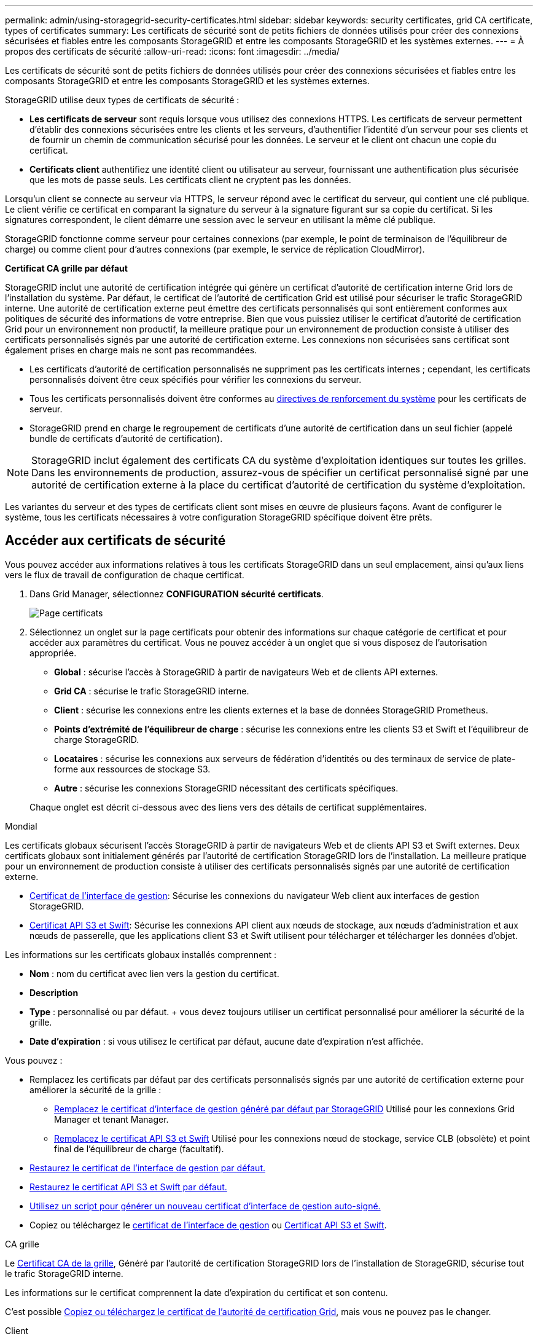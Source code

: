 ---
permalink: admin/using-storagegrid-security-certificates.html 
sidebar: sidebar 
keywords: security certificates, grid CA certificate, types of certificates 
summary: Les certificats de sécurité sont de petits fichiers de données utilisés pour créer des connexions sécurisées et fiables entre les composants StorageGRID et entre les composants StorageGRID et les systèmes externes. 
---
= À propos des certificats de sécurité
:allow-uri-read: 
:icons: font
:imagesdir: ../media/


[role="lead"]
Les certificats de sécurité sont de petits fichiers de données utilisés pour créer des connexions sécurisées et fiables entre les composants StorageGRID et entre les composants StorageGRID et les systèmes externes.

StorageGRID utilise deux types de certificats de sécurité :

* *Les certificats de serveur* sont requis lorsque vous utilisez des connexions HTTPS. Les certificats de serveur permettent d'établir des connexions sécurisées entre les clients et les serveurs, d'authentifier l'identité d'un serveur pour ses clients et de fournir un chemin de communication sécurisé pour les données. Le serveur et le client ont chacun une copie du certificat.
* *Certificats client* authentifiez une identité client ou utilisateur au serveur, fournissant une authentification plus sécurisée que les mots de passe seuls. Les certificats client ne cryptent pas les données.


Lorsqu'un client se connecte au serveur via HTTPS, le serveur répond avec le certificat du serveur, qui contient une clé publique. Le client vérifie ce certificat en comparant la signature du serveur à la signature figurant sur sa copie du certificat. Si les signatures correspondent, le client démarre une session avec le serveur en utilisant la même clé publique.

StorageGRID fonctionne comme serveur pour certaines connexions (par exemple, le point de terminaison de l'équilibreur de charge) ou comme client pour d'autres connexions (par exemple, le service de réplication CloudMirror).

*Certificat CA grille par défaut*

StorageGRID inclut une autorité de certification intégrée qui génère un certificat d'autorité de certification interne Grid lors de l'installation du système. Par défaut, le certificat de l'autorité de certification Grid est utilisé pour sécuriser le trafic StorageGRID interne. Une autorité de certification externe peut émettre des certificats personnalisés qui sont entièrement conformes aux politiques de sécurité des informations de votre entreprise. Bien que vous puissiez utiliser le certificat d'autorité de certification Grid pour un environnement non productif, la meilleure pratique pour un environnement de production consiste à utiliser des certificats personnalisés signés par une autorité de certification externe. Les connexions non sécurisées sans certificat sont également prises en charge mais ne sont pas recommandées.

* Les certificats d'autorité de certification personnalisés ne suppriment pas les certificats internes ; cependant, les certificats personnalisés doivent être ceux spécifiés pour vérifier les connexions du serveur.
* Tous les certificats personnalisés doivent être conformes au xref:../harden/index.adoc[directives de renforcement du système] pour les certificats de serveur.
* StorageGRID prend en charge le regroupement de certificats d'une autorité de certification dans un seul fichier (appelé bundle de certificats d'autorité de certification).



NOTE: StorageGRID inclut également des certificats CA du système d'exploitation identiques sur toutes les grilles. Dans les environnements de production, assurez-vous de spécifier un certificat personnalisé signé par une autorité de certification externe à la place du certificat d'autorité de certification du système d'exploitation.

Les variantes du serveur et des types de certificats client sont mises en œuvre de plusieurs façons. Avant de configurer le système, tous les certificats nécessaires à votre configuration StorageGRID spécifique doivent être prêts.



== Accéder aux certificats de sécurité

Vous pouvez accéder aux informations relatives à tous les certificats StorageGRID dans un seul emplacement, ainsi qu'aux liens vers le flux de travail de configuration de chaque certificat.

. Dans Grid Manager, sélectionnez *CONFIGURATION* *sécurité* *certificats*.
+
image::security_certificates.png[Page certificats]

. Sélectionnez un onglet sur la page certificats pour obtenir des informations sur chaque catégorie de certificat et pour accéder aux paramètres du certificat. Vous ne pouvez accéder à un onglet que si vous disposez de l'autorisation appropriée.
+
** *Global* : sécurise l'accès à StorageGRID à partir de navigateurs Web et de clients API externes.
** *Grid CA* : sécurise le trafic StorageGRID interne.
** *Client* : sécurise les connexions entre les clients externes et la base de données StorageGRID Prometheus.
** *Points d'extrémité de l'équilibreur de charge* : sécurise les connexions entre les clients S3 et Swift et l'équilibreur de charge StorageGRID.
** *Locataires* : sécurise les connexions aux serveurs de fédération d'identités ou des terminaux de service de plate-forme aux ressources de stockage S3.
** *Autre* : sécurise les connexions StorageGRID nécessitant des certificats spécifiques.


+
Chaque onglet est décrit ci-dessous avec des liens vers des détails de certificat supplémentaires.



[role="tabbed-block"]
====
.Mondial
--
Les certificats globaux sécurisent l'accès StorageGRID à partir de navigateurs Web et de clients API S3 et Swift externes. Deux certificats globaux sont initialement générés par l'autorité de certification StorageGRID lors de l'installation. La meilleure pratique pour un environnement de production consiste à utiliser des certificats personnalisés signés par une autorité de certification externe.

* <<Certificat de l'interface de gestion>>: Sécurise les connexions du navigateur Web client aux interfaces de gestion StorageGRID.
* <<Certificat API S3 et Swift>>: Sécurise les connexions API client aux nœuds de stockage, aux nœuds d'administration et aux nœuds de passerelle, que les applications client S3 et Swift utilisent pour télécharger et télécharger les données d'objet.


Les informations sur les certificats globaux installés comprennent :

* *Nom* : nom du certificat avec lien vers la gestion du certificat.
* *Description*
* *Type* : personnalisé ou par défaut. + vous devez toujours utiliser un certificat personnalisé pour améliorer la sécurité de la grille.
* *Date d'expiration* : si vous utilisez le certificat par défaut, aucune date d'expiration n'est affichée.


Vous pouvez :

* Remplacez les certificats par défaut par des certificats personnalisés signés par une autorité de certification externe pour améliorer la sécurité de la grille :
+
** xref:configuring-custom-server-certificate-for-grid-manager-tenant-manager.adoc[Remplacez le certificat d'interface de gestion généré par défaut par StorageGRID] Utilisé pour les connexions Grid Manager et tenant Manager.
** xref:configuring-custom-server-certificate-for-storage-node-or-clb.adoc[Remplacez le certificat API S3 et Swift] Utilisé pour les connexions nœud de stockage, service CLB (obsolète) et point final de l'équilibreur de charge (facultatif).


* xref:configuring-custom-server-certificate-for-grid-manager-tenant-manager.adoc#restore-the-default-management-interface-certificate[Restaurez le certificat de l'interface de gestion par défaut.]
* xref:configuring-custom-server-certificate-for-storage-node-or-clb.adoc#restore-the-default-s3-and-swift-api-certificate[Restaurez le certificat API S3 et Swift par défaut.]
* xref:configuring-custom-server-certificate-for-grid-manager-tenant-manager.adoc#use-a-script-to-generate-a-new-self-signed-management-interface-certificate[Utilisez un script pour générer un nouveau certificat d'interface de gestion auto-signé.]
* Copiez ou téléchargez le xref:configuring-custom-server-certificate-for-grid-manager-tenant-manager.adoc#download-or-copy-the-management-interface-certificate[certificat de l'interface de gestion] ou xref:configuring-custom-server-certificate-for-storage-node-or-clb.adoc#download-or-copy-the-s3-and-swift-api-certificate[Certificat API S3 et Swift].


--
.CA grille
--
Le <<gridca_details,Certificat CA de la grille>>, Généré par l'autorité de certification StorageGRID lors de l'installation de StorageGRID, sécurise tout le trafic StorageGRID interne.

Les informations sur le certificat comprennent la date d'expiration du certificat et son contenu.

C'est possible xref:copying-storagegrid-system-ca-certificate.adoc[Copiez ou téléchargez le certificat de l'autorité de certification Grid], mais vous ne pouvez pas le changer.

--
.Client
--
<<adminclientcert_details,Certificats client>>, Généré par une autorité de certification externe, sécurisez les connexions entre les outils de contrôle externes et la base de données StorageGRID Prometheus.

La table de certificats possède une ligne pour chaque certificat client configuré et indique si le certificat peut être utilisé pour l'accès à la base de données Prometheus, ainsi que la date d'expiration du certificat.

Vous pouvez :

* xref:configuring-administrator-client-certificates.adoc#add-client-certificates[Téléchargez ou générez un nouveau certificat client.]
* Sélectionnez un nom de certificat pour afficher les détails du certificat où vous pouvez :
+
** xref:configuring-administrator-client-certificates.adoc#edit-client-certificates[Modifiez le nom du certificat client.]
** xref:configuring-administrator-client-certificates.adoc#edit-client-certificates[Définissez l'autorisation d'accès Prometheus.]
** xref:configuring-administrator-client-certificates.adoc#edit-client-certificates[Téléchargez et remplacez le certificat client.]
** xref:configuring-administrator-client-certificates.adoc#download-or-copy-client-certificates[Copiez ou téléchargez le certificat client.]
** xref:configuring-administrator-client-certificates.adoc#remove-client-certificates[Supprimez le certificat client.]


* Sélectionnez *actions* pour accélérer xref:configuring-administrator-client-certificates.adoc#edit-client-certificates[modifier], xref:configuring-administrator-client-certificates.adoc#attach-new-client-certificate[attacher], ou xref:configuring-administrator-client-certificates.adoc#remove-client-certificates[déposer] un certificat client. Vous pouvez sélectionner jusqu'à 10 certificats client et les supprimer en une seule fois en utilisant *actions* *Supprimer*.


--
.Terminaux d'équilibrage de charge
--
<<Certificat de terminal de l'équilibreur de charge,Certificats de noeud final de l'équilibreur de charge>>, Que vous téléchargez ou générez, sécurisez les connexions entre les clients S3 et Swift et le service StorageGRID Load Balancer sur les nœuds de passerelle et les nœuds d'administration.

La table des noeuds finaux de l'équilibreur de charge comporte une ligne pour chaque noeud final de l'équilibreur de charge configuré et indique si le certificat API S3 et Swift global ou un certificat de point final d'équilibreur de charge personnalisé est utilisé pour le noeud final. La date d'expiration de chaque certificat s'affiche également.


NOTE: Les modifications apportées à un certificat de point final peuvent prendre jusqu'à 15 minutes pour être appliquées à tous les nœuds.

Vous pouvez :

* xref:configuring-load-balancer-endpoints.adoc[Sélectionnez un nom de noeud final pour ouvrir un onglet de navigateur contenant des informations sur le noeud final de l'équilibreur de charge, y compris ses détails de certificat.]
* xref:../fabricpool/creating-load-balancer-endpoint-for-fabricpool.adoc[Spécifiez un certificat de noeud final de l'équilibreur de charge pour FabricPool.]
* xref:configuring-load-balancer-endpoints.adoc[Utilisez le certificat global d'API S3 et Swift] au lieu de générer un nouveau certificat de terminal de l'équilibreur de charge.


--
.Locataires
--
Les locataires peuvent utiliser <<Certificat de fédération des identités,certificats de serveur de fédération des identités>> ou <<Certificat de terminal des services de plate-forme,certificats de terminal du service de plate-forme>> Pour sécuriser leurs connexions avec StorageGRID.

La table de tenant dispose d'une ligne pour chaque locataire et indique si chaque locataire a l'autorisation d'utiliser ses propres services de référentiel d'identité ou de plate-forme.

Vous pouvez :

* xref:../tenant/signing-in-to-tenant-manager.adoc[Sélectionnez un nom de locataire pour vous connecter au Gestionnaire de tenant]
* xref:../tenant/using-identity-federation.adoc[Sélectionnez un nom de locataire pour afficher les détails de la fédération des identités du locataire]
* xref:../tenant/editing-platform-services-endpoint.adoc[Sélectionnez un nom de locataire pour afficher les détails des services de plateforme du locataire]
* xref:../tenant/creating-platform-services-endpoint.adoc[Spécifiez un certificat de noeud final du service de plate-forme pendant la création du noeud final]


--
.Autre
--
StorageGRID utilise d'autres certificats de sécurité pour des fins spécifiques. Ces certificats sont répertoriés par leur nom fonctionnel. Voici d'autres certificats de sécurité :

* <<Certificat de fédération des identités,Certificats de fédération des identités>>
* <<Certificat de terminal Cloud Storage Pool,Certificats de pool de stockage cloud>>
* <<Certificat de serveur de gestion des clés (KMS),Certificats de serveur de gestion des clés (KMS)>>
* <<Certificat SSO (Single Sign-on),Certificats d'authentification unique>>
* <<Certificat de notification d'alerte par e-mail,Certificats de notification d'alerte par e-mail>>
* <<Certificat de serveur syslog externe,Certificats de serveur syslog externe>>


Informations indique le type de certificat utilisé par une fonction et ses dates d'expiration de certificat de serveur et de client, le cas échéant. La sélection d'un nom de fonction ouvre un onglet de navigateur dans lequel vous pouvez afficher et modifier les détails du certificat.


NOTE: Vous ne pouvez afficher et accéder aux informations d'autres certificats que si vous disposez de l'autorisation appropriée.

Vous pouvez :

* xref:using-identity-federation.adoc[Afficher et modifier un certificat de fédération d'identités]
* xref:kms-adding.adoc[Télécharger les certificats du serveur de gestion des clés (KMS) et du client]
* xref:../ilm/creating-cloud-storage-pool.adoc[Spécification d'un certificat de pool de stockage cloud pour S3, C2S S3 ou Azure]
* xref:creating-relying-party-trusts-in-ad-fs.adoc#create-a-relying-party-trust-manually[Spécifiez manuellement un certificat SSO pour la confiance de la partie utilisatrices]
* xref:../monitor/email-alert-notifications.adoc[Spécifiez un certificat pour les notifications par e-mail d'alerte]
* xref:../monitor/configuring-syslog-server.adoc#attach-certificate.adoc[Spécifiez un certificat de serveur syslog externe]


--
====


== Détails du certificat de sécurité

Chaque type de certificat de sécurité est décrit ci-dessous, avec des liens vers des articles contenant des instructions de mise en œuvre.



=== Certificat de l'interface de gestion

[cols="1a,1a,1a,1a"]
|===
| Type de certificat | Description | Emplacement de navigation | Détails 


 a| 
Serveur
 a| 
Authentifie la connexion entre les navigateurs Web client et l'interface de gestion StorageGRID, permettant aux utilisateurs d'accéder à Grid Manager et au gestionnaire de locataires sans avertissement de sécurité.

Ce certificat authentifie également les connexions de l'API de gestion du grid et de l'API de gestion des locataires.

Vous pouvez utiliser le certificat par défaut créé lors de l'installation ou télécharger un certificat personnalisé.
 a| 
*CONFIGURATION* *sécurité* *certificats*, sélectionnez l'onglet *Global*, puis *certificat d'interface de gestion*
 a| 
xref:configuring-custom-server-certificate-for-grid-manager-tenant-manager.adoc[Configurer les certificats d'interface de gestion]

|===


=== Certificat API S3 et Swift

[cols="1a,1a,1a,1a"]
|===
| Type de certificat | Description | Emplacement de navigation | Détails 


 a| 
Serveur
 a| 
Authentifie les connexions client S3 ou Swift sécurisées vers un nœud de stockage, vers le service CLB (Connection Load Balancer) obsolète sur un nœud de passerelle et les terminaux de l'équilibreur de charge (facultatif).
 a| 
*CONFIGURATION* *sécurité* *certificats*, sélectionnez l'onglet *Global*, puis *S3 et Swift API certificates*
 a| 
xref:configuring-custom-server-certificate-for-storage-node-or-clb.adoc[Configurez les certificats API S3 et Swift]

|===


=== Certificat CA de la grille

Voir la <<gridca_details,Description du certificat CA de la grille par défaut>>.



=== Certificat du client administrateur

[cols="1a,1a,1a,1a"]
|===
| Type de certificat | Description | Emplacement de navigation | Détails 


 a| 
Client
 a| 
Installé sur chaque client, permettant à StorageGRID d'authentifier l'accès client externe.

* Permet aux clients externes autorisés d'accéder à la base de données StorageGRID Prometheus.
* Contrôle sécurisé de StorageGRID à l'aide d'outils externes.

 a| 
*CONFIGURATION* *sécurité* *certificats*, puis sélectionnez l'onglet *client*
 a| 
xref:configuring-administrator-client-certificates.adoc[Configurer les certificats client]

|===


=== Certificat de terminal de l'équilibreur de charge

[cols="1a,1a,1a,1a"]
|===
| Type de certificat | Description | Emplacement de navigation | Détails 


 a| 
Serveur
 a| 
Authentifie la connexion entre les clients S3 ou Swift et le service StorageGRID Load Balancer sur les nœuds de passerelle et les nœuds d'administration. Vous pouvez télécharger ou générer un certificat d'équilibreur de charge lorsque vous configurez un noeud final d'équilibreur de charge. Les applications client utilisent le certificat d'équilibreur de charge lors de la connexion à StorageGRID pour enregistrer et récupérer les données d'objet.

Vous pouvez également utiliser une version personnalisée de Global <<Certificat API S3 et Swift>> Certificat permettant d'authentifier les connexions au service Load Balancer. Si le certificat global est utilisé pour authentifier les connexions de l'équilibreur de charge, il n'est pas nécessaire de télécharger ou de générer un certificat distinct pour chaque noeud final de l'équilibreur de charge.

*Remarque :* le certificat utilisé pour l'authentification de l'équilibreur de charge est le certificat le plus utilisé pendant le fonctionnement normal de l'StorageGRID.
 a| 
*CONFIGURATION* *réseau* *points de terminaison de l'équilibreur de charge*
 a| 
* xref:configuring-load-balancer-endpoints.adoc[Configurer les terminaux de l'équilibreur de charge]
* xref:../fabricpool/creating-load-balancer-endpoint-for-fabricpool.adoc[Créez un noeud final d'équilibrage de charge pour FabricPool]


|===


=== Certificat de fédération des identités

[cols="1a,1a,1a,1a"]
|===
| Type de certificat | Description | Emplacement de navigation | Détails 


 a| 
Serveur
 a| 
Authentifie la connexion entre StorageGRID et un fournisseur d'identité externe, tel qu'Active Directory, OpenLDAP ou Oracle Directory Server. Utilisé pour la fédération des identités, ce qui permet de gérer les groupes et les utilisateurs d'administration par un système externe.
 a| 
*CONFIGURATION* *contrôle d'accès* *fédération des identités*
 a| 
xref:using-identity-federation.adoc[Utiliser la fédération des identités]

|===


=== Certificat de terminal des services de plate-forme

[cols="1a,1a,1a,1a"]
|===
| Type de certificat | Description | Emplacement de navigation | Détails 


 a| 
Serveur
 a| 
Authentification de la connexion depuis le service de la plateforme StorageGRID vers une ressource de stockage S3
 a| 
*Tenant Manager* *STOCKAGE (S3)* *noeuds finaux des services de plate-forme*
 a| 
xref:../tenant/creating-platform-services-endpoint.adoc[Créer un terminal de services de plate-forme]

xref:../tenant/editing-platform-services-endpoint.adoc[Modifier le point final des services de plate-forme]

|===


=== Certificat de terminal Cloud Storage Pool

[cols="1a,1a,1a,1a"]
|===
| Type de certificat | Description | Emplacement de navigation | Détails 


 a| 
Serveur
 a| 
Authentifie la connexion à partir d'un pool de stockage cloud StorageGRID vers un emplacement de stockage externe, tel que S3 Glacier ou Microsoft Azure Blob Storage. Un certificat différent est requis pour chaque type de fournisseur cloud.
 a| 
*ILM* *pools de stockage*
 a| 
xref:../ilm/creating-cloud-storage-pool.adoc[Création d'un pool de stockage cloud]

|===


=== Certificat de serveur de gestion des clés (KMS)

[cols="1a,1a,1a,1a"]
|===
| Type de certificat | Description | Emplacement de navigation | Détails 


 a| 
Serveur et client
 a| 
Authentifie la connexion entre StorageGRID et un serveur de gestion des clés (KMS) externe qui fournit les clés de chiffrement aux nœuds d'appliance StorageGRID.
 a| 
*CONFIGURATION* *sécurité* *serveur de gestion des clés*
 a| 
xref:kms-adding.adoc[Ajout d'un serveur de gestion des clés (KMS)]

|===


=== Certificat SSO (Single Sign-on)

[cols="1a,1a,1a,1a"]
|===
| Type de certificat | Description | Emplacement de navigation | Détails 


 a| 
Serveur
 a| 
Authentifie la connexion entre les services de fédération d'identités, tels que Active Directory Federation Services (AD FS) et StorageGRID utilisés pour les demandes SSO (Single Sign-on).
 a| 
*CONFIGURATION* *contrôle d'accès* *Single Sign-on*
 a| 
xref:configuring-sso.adoc[Configurer l'authentification unique]

|===


=== Certificat de notification d'alerte par e-mail

[cols="1a,1a,1a,1a"]
|===
| Type de certificat | Description | Emplacement de navigation | Détails 


 a| 
Serveur et client
 a| 
Authentifie la connexion entre un serveur de messagerie SMTP et StorageGRID utilisé pour les notifications d'alerte.

* Si les communications avec le serveur SMTP nécessitent TLS (transport Layer Security), vous devez spécifier le certificat AC du serveur de messagerie.
* Spécifiez un certificat client uniquement si le serveur de messagerie SMTP nécessite des certificats client pour l'authentification.

 a| 
*ALERTES* *Configuration de la messagerie*
 a| 
xref:../monitor/email-alert-notifications.adoc[Configurez les notifications par e-mail pour les alertes]

|===


=== Certificat de serveur syslog externe

[cols="1a,1a,1a,1a"]
|===
| Type de certificat | Description | Emplacement de navigation | Détails 


 a| 
Serveur
 a| 
Authentifie la connexion TLS ou RELP/TLS entre un serveur syslog externe qui consigne les événements dans StorageGRID.

*Remarque :* un certificat de serveur syslog externe n'est pas requis pour les connexions TCP, RELP/TCP et UDP à un serveur syslog externe.
 a| 
*CONFIGURATION* *surveillance* *serveur d'audit et syslog*, puis sélectionnez *configurer serveur syslog externe*
 a| 
xref:../monitor/configuring-syslog-server.adoc[Configurer un serveur syslog externe]

|===


== Exemples de certificats



=== Exemple 1 : service Load Balancer

Dans cet exemple, StorageGRID sert de serveur.

. Vous configurez un noeud final de l'équilibreur de charge et téléchargez ou générez un certificat de serveur dans StorageGRID.
. Vous configurez une connexion client S3 ou Swift au point de terminaison de l'équilibreur de charge et téléchargez le même certificat au client.
. Lorsque le client souhaite enregistrer ou récupérer des données, il se connecte au point de terminaison de l'équilibreur de charge à l'aide de HTTPS.
. StorageGRID répond avec le certificat du serveur, qui contient une clé publique, et une signature basée sur la clé privée.
. Le client vérifie ce certificat en comparant la signature du serveur à la signature figurant sur sa copie du certificat. Si les signatures correspondent, le client lance une session à l'aide de la même clé publique.
. Le client envoie des données d'objet à StorageGRID.




=== Exemple 2 : serveur de gestion externe des clés (KMS)

Dans cet exemple, StorageGRID agit comme client.

. À l'aide du logiciel serveur de gestion de clés externe, vous configurez StorageGRID en tant que client KMS et obtenez un certificat de serveur signé par l'autorité de certification, un certificat de client public et la clé privée pour le certificat client.
. À l'aide de Grid Manager, vous configurez un serveur KMS et téléchargez les certificats du serveur et du client ainsi que la clé privée du client.
. Lorsqu'un nœud StorageGRID a besoin d'une clé de chiffrement, il envoie une requête au serveur KMS qui inclut les données du certificat et une signature basée sur la clé privée.
. Le serveur KMS valide la signature du certificat et décide qu'il peut faire confiance à StorageGRID.
. Le serveur KMS répond à l'aide de la connexion validée.

